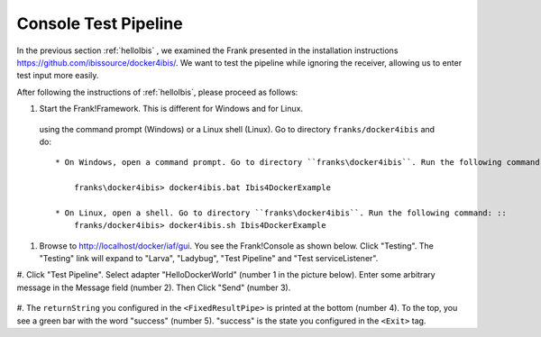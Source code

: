 .. _helloTestPipeline:

Console Test Pipeline
=====================

In the previous section :ref:`helloIbis` , we examined the
Frank presented in the installation instructions
https://github.com/ibissource/docker4ibis/. We want
to test the pipeline while ignoring the receiver, allowing
us to enter test input more easily.

After following the instructions of :ref:`helloIbis`, please proceed as follows:

#. Start the Frank!Framework. This is different for Windows and for Linux.
 using the command prompt (Windows) or a Linux shell (Linux). Go to directory ``franks/docker4ibis`` and do: ::

   * On Windows, open a command prompt. Go to directory ``franks\docker4ibis``. Run the following command: ::

       franks\docker4ibis> docker4ibis.bat Ibis4DockerExample

   * On Linux, open a shell. Go to directory ``franks\docker4ibis``. Run the following command: ::
       franks/docker4ibis> docker4ibis.sh Ibis4DockerExample

#. Browse to http://localhost/docker/iaf/gui. You see the Frank!Console as shown below. Click "Testing". The "Testing" link will expand to "Larva", "Ladybug", "Test Pipeline" and "Test serviceListener".

   .. image:: frankConsoleFindTestTools.jpg

#. Click "Test Pipeline". Select adapter "HelloDockerWorld" (number 1 in the picture below). Enter some
arbitrary message in the Message field (number 2). Then Click "Send" (number 3). 

   .. image:: frankTestPipeline.jpg

#. The ``returnString`` you configured in the ``<FixedResultPipe>`` is printed
at the bottom (number 4). To the top, you see a green bar with
the word "success" (number 5). "success" is the state you configured
in the ``<Exit>`` tag.
